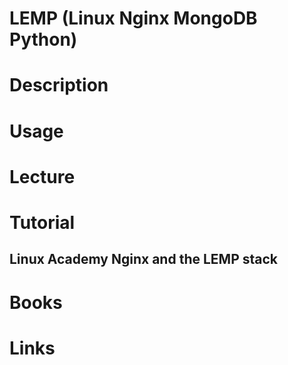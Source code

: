 #+TAGS: lemp


* LEMP (Linux Nginx MongoDB Python)
* Description
* Usage
* Lecture
* Tutorial
** Linux Academy Nginx and the LEMP stack
   


* Books
* Links
